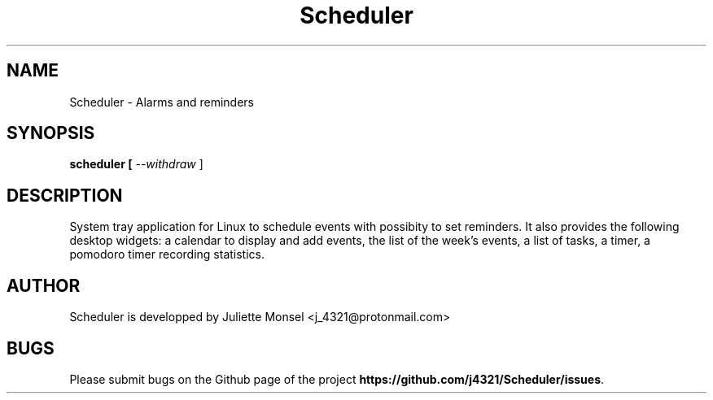 .TH "Scheduler" "1" "November 2018" "Scheduler 1.0.0" ""
.SH NAME
Scheduler \- Alarms and reminders
.SH SYNOPSIS
.B scheduler [ \fI\-\-withdraw\fR ]
.SH DESCRIPTION
System tray application for Linux to schedule events with possibity to set reminders. 
It also provides the following desktop widgets: a calendar to display and add events,
the list of the week's events, a list of tasks, a timer, a pomodoro timer recording statistics.
.SH AUTHOR
Scheduler is developped by Juliette Monsel <j_4321@protonmail.com>
.SH BUGS
Please submit bugs on the Github page of the project
\fBhttps://github.com/j4321/Scheduler/issues\fR.
